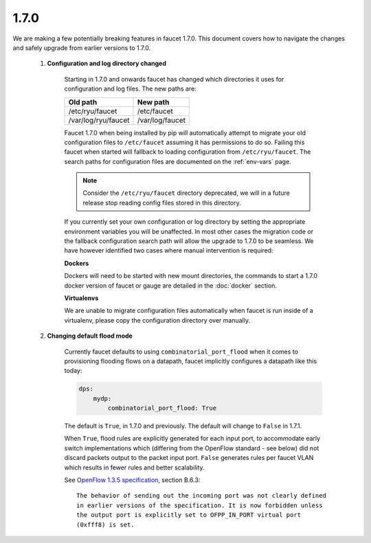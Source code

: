 1.7.0
^^^^^

We are making a few potentially breaking features in faucet 1.7.0. This document
covers how to navigate the changes and safely upgrade from earlier versions to
1.7.0.

  1. **Configuration and log directory changed**

       Starting in 1.7.0 and onwards faucet has changed which directories it
       uses for configuration and log files. The new paths are:

       ===================  ===============
       Old path             New path
       ===================  ===============
       /etc/ryu/faucet      /etc/faucet
       /var/log/ryu/faucet  /var/log/faucet
       ===================  ===============

       Faucet 1.7.0 when being installed by pip will automatically attempt to
       migrate your old configuration files to ``/etc/faucet`` assuming it has
       permissions to do so. Failing this faucet when started will fallback to
       loading configuration from ``/etc/ryu/faucet``. The search paths for
       configuration files are documented on the :ref:`env-vars` page.

       .. note::
           Consider the ``/etc/ryu/faucet`` directory deprecated, we will in a
           future release stop reading config files stored in this directory.

       If you currently set your own configuration or log directory by setting
       the appropriate environment variables you will be unaffected. In most
       other cases the migration code or the fallback configuration search path
       will allow the upgrade to 1.7.0 to be seamless. We have however
       identified two cases where manual intervention is required:

       **Dockers**

       Dockers will need to be started with new mount directories, the commands
       to start a 1.7.0 docker version of faucet or gauge are detailed in the
       :doc:`docker` section.

       **Virtualenvs**

       We are unable to migrate configuration files automatically when faucet
       is run inside of a virtualenv, please copy the configuration directory
       over manually.

  2. **Changing default flood mode**

       Currently faucet defaults to using ``combinatorial_port_flood`` when it
       comes to provisioning flooding flows on a datapath, faucet implicitly
       configures a datapath like this today:

       .. code:: yaml

           dps:
               mydp:
                   combinatorial_port_flood: True

       The default is ``True``, in 1.7.0 and previously. The default will change
       to ``False`` in 1.7.1.

       When ``True``, flood rules are explicitly generated for each input port,
       to accommodate early switch implementations which (differing from the
       OpenFlow standard - see below) did not discard packets output to the
       packet input port. ``False`` generates rules per faucet VLAN which
       results in fewer rules and better scalability.

       See `OpenFlow 1.3.5 specification <https://www.opennetworking.org/images/stories/downloads/sdn-resources/onf-specifications/openflow/openflow-switch-v1.3.5.pdf>`_, section B.6.3:

       ::

           The behavior of sending out the incoming port was not clearly defined
           in earlier versions of the specification. It is now forbidden unless
           the output port is explicitly set to OFPP_IN_PORT virtual port
           (0xfff8) is set.

